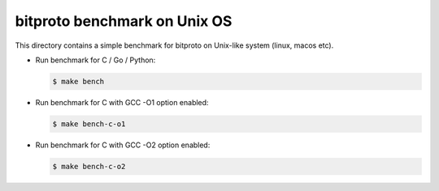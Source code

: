 bitproto benchmark on Unix OS
=============================

This directory contains a simple benchmark for bitproto on Unix-like system (linux, macos etc).


* Run benchmark for C / Go / Python:

  .. sourcecode:: bash

     $ make bench

* Run benchmark for C with GCC -O1 option enabled:

  .. sourcecode:: bash

     $ make bench-c-o1

* Run benchmark for C with GCC -O2 option enabled:

  .. sourcecode:: bash

     $ make bench-c-o2
